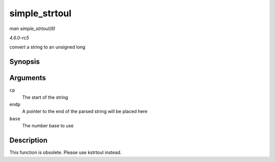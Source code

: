.. -*- coding: utf-8; mode: rst -*-

.. _API-simple-strtoul:

==============
simple_strtoul
==============

*man simple_strtoul(9)*

*4.6.0-rc5*

convert a string to an unsigned long


Synopsis
========

.. c:function:: unsigned long simple_strtoul( const char * cp, char ** endp, unsigned int base )

Arguments
=========

``cp``
    The start of the string

``endp``
    A pointer to the end of the parsed string will be placed here

``base``
    The number base to use


Description
===========

This function is obsolete. Please use kstrtoul instead.


.. ------------------------------------------------------------------------------
.. This file was automatically converted from DocBook-XML with the dbxml
.. library (https://github.com/return42/sphkerneldoc). The origin XML comes
.. from the linux kernel, refer to:
..
.. * https://github.com/torvalds/linux/tree/master/Documentation/DocBook
.. ------------------------------------------------------------------------------
